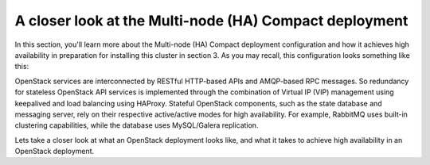 A closer look at the Multi-node (HA) Compact deployment
-------------------------------------------------------

In this section, you'll learn more about the Multi-node (HA) Compact 
deployment configuration and how it achieves high availability in 
preparation for installing this cluster in section 3. As you may recall, 
this configuration looks something like this:

.. fancybox:: /_images/060-deployment-compact-w_quantum_svg.png
    :width: 400px
    :height: 250px

OpenStack services are interconnected by RESTful HTTP-based APIs and 
AMQP-based RPC messages. So redundancy for stateless OpenStack API services 
is implemented through the combination of Virtual IP (VIP) management using 
keepalived and load balancing using HAProxy. Stateful OpenStack components, 
such as the state database and messaging server, rely on their respective 
active/active modes for high availability. For example, RabbitMQ uses 
built-in clustering capabilities, while the database uses MySQL/Galera 
replication.

.. fancybox:: /_images/020-overview_svg.png
    :width: 400px
    :height: 250px

Lets take a closer look at what an OpenStack deployment looks like, and what 
it takes to achieve high availability in an OpenStack deployment.

